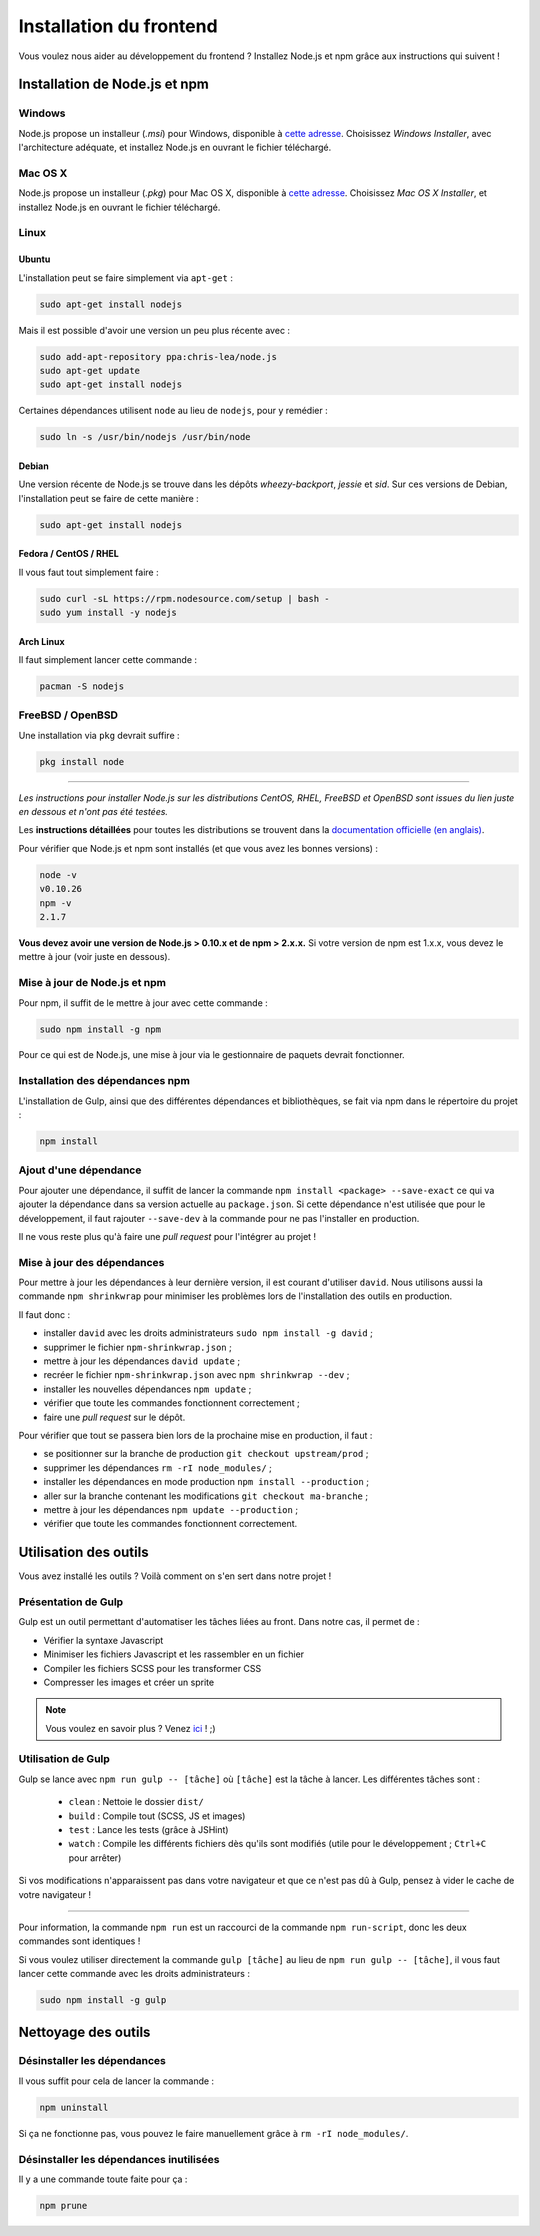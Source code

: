 ========================
Installation du frontend
========================

Vous voulez nous aider au développement du frontend ? Installez Node.js et npm grâce aux instructions qui suivent !

Installation de Node.js et npm
==============================

Windows
-------

Node.js propose un installeur (*.msi*) pour Windows, disponible à `cette adresse <http://nodejs.org/download/>`__. Choisissez *Windows Installer*, avec l'architecture adéquate, et installez Node.js en ouvrant le fichier téléchargé.

Mac OS X
--------

Node.js propose un installeur (*.pkg*) pour Mac OS X, disponible à `cette adresse <http://nodejs.org/download/>`_. Choisissez *Mac OS X Installer*, et installez Node.js en ouvrant le fichier téléchargé.

Linux
-----

Ubuntu
~~~~~~

L'installation peut se faire simplement via ``apt-get`` :

.. sourcecode:: bash

    sudo apt-get install nodejs

Mais il est possible d'avoir une version un peu plus récente avec :

.. sourcecode:: bash

    sudo add-apt-repository ppa:chris-lea/node.js
    sudo apt-get update
    sudo apt-get install nodejs

Certaines dépendances utilisent ``node`` au lieu de ``nodejs``, pour y remédier :

.. sourcecode:: bash

    sudo ln -s /usr/bin/nodejs /usr/bin/node

Debian
~~~~~~

Une version récente de Node.js se trouve dans les dépôts *wheezy-backport*, *jessie* et *sid*. Sur ces versions de Debian, l'installation peut se faire de cette manière :

.. sourcecode:: bash

    sudo apt-get install nodejs

Fedora / CentOS / RHEL
~~~~~~~~~~~~~~~~~~~~~~

Il vous faut tout simplement faire :

.. sourcecode:: bash

    sudo curl -sL https://rpm.nodesource.com/setup | bash -
    sudo yum install -y nodejs

Arch Linux
~~~~~~~~~~

Il faut simplement lancer cette commande : 

.. sourcecode:: bash

    pacman -S nodejs

FreeBSD / OpenBSD
-----------------

Une installation via ``pkg`` devrait suffire :

.. sourcecode:: bash

    pkg install node

-----

*Les instructions pour installer Node.js sur les distributions CentOS, RHEL, FreeBSD et OpenBSD sont issues du lien juste en dessous et n'ont pas été testées.*

Les **instructions détaillées** pour toutes les distributions se trouvent dans la `documentation officielle (en anglais) <https://github.com/joyent/node/wiki/Installing-Node.js-via-package-manager>`_.

Pour vérifier que Node.js et npm sont installés (et que vous avez les bonnes versions) :

.. sourcecode:: bash

    node -v
    v0.10.26
    npm -v
    2.1.7

**Vous devez avoir une version de Node.js > 0.10.x et de npm > 2.x.x.** Si votre version de npm est 1.x.x, vous devez le mettre à jour (voir juste en dessous).

Mise à jour de Node.js et npm
-----------------------------

Pour npm, il suffit de le mettre à jour avec cette commande :

.. sourcecode:: bash

    sudo npm install -g npm

Pour ce qui est de Node.js, une mise à jour via le gestionnaire de paquets devrait fonctionner.

Installation des dépendances npm
--------------------------------

L'installation de Gulp, ainsi que des différentes dépendances et bibliothèques, se fait via npm dans le répertoire du projet :

.. sourcecode:: bash

    npm install

Ajout d'une dépendance
----------------------

Pour ajouter une dépendance, il suffit de lancer la commande ``npm install <package> --save-exact`` ce qui va ajouter la dépendance dans sa version actuelle au ``package.json``. Si cette dépendance n'est utilisée que pour le développement, il faut rajouter ``--save-dev`` à la commande pour ne pas l'installer en production.

Il ne vous reste plus qu'à faire une *pull request* pour l'intégrer au projet !

Mise à jour des dépendances
---------------------------

Pour mettre à jour les dépendances à leur dernière version, il est courant d'utiliser ``david``. Nous utilisons aussi la commande ``npm shrinkwrap`` pour minimiser les problèmes lors de l'installation des outils en production.

Il faut donc :

- installer ``david`` avec les droits administrateurs ``sudo npm install -g david`` ;
- supprimer le fichier ``npm-shrinkwrap.json`` ;
- mettre à jour les dépendances ``david update`` ;
- recréer le fichier ``npm-shrinkwrap.json`` avec ``npm shrinkwrap --dev`` ;
- installer les nouvelles dépendances ``npm update`` ;
- vérifier que toute les commandes fonctionnent correctement ;
- faire une *pull request* sur le dépôt.

Pour vérifier que tout se passera bien lors de la prochaine mise en production, il faut :

- se positionner sur la branche de production ``git checkout upstream/prod`` ;
- supprimer les dépendances ``rm -rI node_modules/`` ;
- installer les dépendances en mode production ``npm install --production`` ;
- aller sur la branche contenant les modifications ``git checkout ma-branche`` ;
- mettre à jour les dépendances ``npm update --production`` ;
- vérifier que toute les commandes fonctionnent correctement.

Utilisation des outils
======================

Vous avez installé les outils ? Voilà comment on s'en sert dans notre projet !

Présentation de Gulp
--------------------

Gulp est un outil permettant d'automatiser les tâches liées au front. Dans notre cas, il permet de :

- Vérifier la syntaxe Javascript
- Minimiser les fichiers Javascript et les rassembler en un fichier
- Compiler les fichiers SCSS pour les transformer CSS
- Compresser les images et créer un sprite

.. note::

    Vous voulez en savoir plus ?
    Venez `ici <../design.html>`_ ! ;)

Utilisation de Gulp
-------------------

Gulp se lance avec ``npm run gulp -- [tâche]`` où ``[tâche]`` est la tâche à lancer. Les différentes tâches sont :

 - ``clean`` : Nettoie le dossier ``dist/``
 - ``build`` : Compile tout (SCSS, JS et images)
 - ``test`` : Lance les tests (grâce à JSHint)
 - ``watch`` : Compile les différents fichiers dès qu'ils sont modifiés (utile pour le développement ; ``Ctrl+C`` pour arrêter)

Si vos modifications n'apparaissent pas dans votre navigateur et que ce n'est pas dû à Gulp, pensez à vider le cache de votre navigateur !

-----

Pour information, la commande ``npm run`` est un raccourci de la commande ``npm run-script``, donc les deux commandes sont identiques !

Si vous voulez utiliser directement la commande ``gulp [tâche]`` au lieu de ``npm run gulp -- [tâche]``, il vous faut lancer cette commande avec les droits administrateurs :

.. sourcecode:: bash

    sudo npm install -g gulp

Nettoyage des outils
====================

Désinstaller les dépendances
----------------------------

Il vous suffit pour cela de lancer la commande :

.. sourcecode:: bash

    npm uninstall

Si ça ne fonctionne pas, vous pouvez le faire manuellement grâce à ``rm -rI node_modules/``.

Désinstaller les dépendances inutilisées
----------------------------------------

Il y a une commande toute faite pour ça :

.. sourcecode:: bash

    npm prune